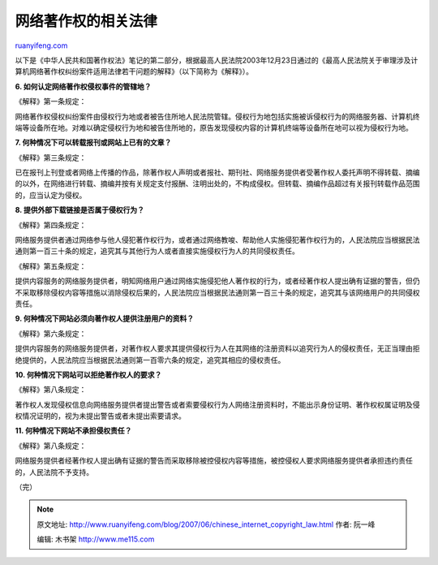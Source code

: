 .. _200706_chinese_internet_copyright_law:

网络著作权的相关法律
=======================================

`ruanyifeng.com <http://www.ruanyifeng.com/blog/2007/06/chinese_internet_copyright_law.html>`__

以下是《中华人民共和国著作权法》笔记的第二部分，根据最高人民法院2003年12月23日通过的《最高人民法院关于审理涉及计算机网络著作权纠纷案件适用法律若干问题的解释》（以下简称为《解释》）。

**6. 如何认定网络著作权侵权事件的管辖地？**

《解释》第一条规定：

网络著作权侵权纠纷案件由侵权行为地或者被告住所地人民法院管辖。侵权行为地包括实施被诉侵权行为的网络服务器、计算机终端等设备所在地。对难以确定侵权行为地和被告住所地的，原告发现侵权内容的计算机终端等设备所在地可以视为侵权行为地。

**7. 何种情况下可以转载报刊或网站上已有的文章？**

《解释》第三条规定：

已在报刊上刊登或者网络上传播的作品，除著作权人声明或者报社、期刊社、网络服务提供者受著作权人委托声明不得转载、摘编的以外，在网络进行转载、摘编并按有关规定支付报酬、注明出处的，不构成侵权。但转载、摘编作品超过有关报刊转载作品范围的，应当认定为侵权。

**8. 提供外部下载链接是否属于侵权行为？**

《解释》第四条规定：

网络服务提供者通过网络参与他人侵犯著作权行为，或者通过网络教唆、帮助他人实施侵犯著作权行为的，人民法院应当根据民法通则第一百三十条的规定，追究其与其他行为人或者直接实施侵权行为人的共同侵权责任。

《解释》第五条规定：

提供内容服务的网络服务提供者，明知网络用户通过网络实施侵犯他人著作权的行为，或者经著作权人提出确有证据的警告，但仍不采取移除侵权内容等措施以消除侵权后果的，人民法院应当根据民法通则第一百三十条的规定，追究其与该网络用户的共同侵权责任。

**9. 何种情况下网站必须向著作权人提供注册用户的资料？**

《解释》第六条规定：

提供内容服务的网络服务提供者，对著作权人要求其提供侵权行为人在其网络的注册资料以追究行为人的侵权责任，无正当理由拒绝提供的，人民法院应当根据民法通则第一百零六条的规定，追究其相应的侵权责任。

**10. 何种情况下网站可以拒绝著作权人的要求？**

《解释》第八条规定：

著作权人发现侵权信息向网络服务提供者提出警告或者索要侵权行为人网络注册资料时，不能出示身份证明、著作权权属证明及侵权情况证明的，视为未提出警告或者未提出索要请求。

**11. 何种情况下网站不承担侵权责任？**

《解释》第八条规定：

网络服务提供者经著作权人提出确有证据的警告而采取移除被控侵权内容等措施，被控侵权人要求网络服务提供者承担违约责任的，人民法院不予支持。

（完）

.. note::
    原文地址: http://www.ruanyifeng.com/blog/2007/06/chinese_internet_copyright_law.html 
    作者: 阮一峰 

    编辑: 木书架 http://www.me115.com